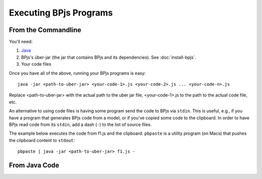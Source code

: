 Executing BPjs Programs
=======================

From the Commandline
---------------------

You'll need:

#. `Java`_
#. BPjs's über-jar (the jar that contains BPjs and its dependencies). See :doc:`install-bpjs`.
#. Your code files

Once you have all of the above, running your BPjs programs is easy::

  java -jar <path-to-uber-jar> <your-code-1>.js <your-code-2>.js ... <your-code-n>.js

Replace <path-to-uber-jar> with the actual path to the uber jar file, <your-code-1>.js to the path to the actual code file, etc.

An alternative to using code files is having some program send the code to BPjs via ``stdin``. This is useful, e.g., if you have a program that generates BPjs code from a model, or if you've copied some code to the clipboard. In order to have BPjs read code from its ``stdin``, add a dash (``-``) to the list of source files.

The example below executes the code from f1.js and the clipboard. ``pbpaste`` is a utility program (on Macs) that pushes the clipboard content to ``stdout``::

  pbpaste | java -jar <path-to-uber-jar> f1.js -


From Java Code
---------------------

.. todo:: write this


.. _Java: https://www.java.com/en/
